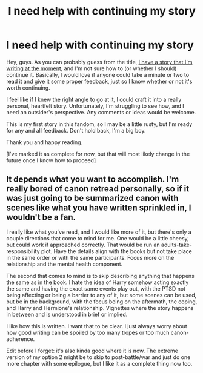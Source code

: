 #+TITLE: I need help with continuing my story

* I need help with continuing my story
:PROPERTIES:
:Author: Loquatorious
:Score: 4
:DateUnix: 1562634956.0
:DateShort: 2019-Jul-09
:FlairText: Discussion
:END:
Hey, guys. As you can probably guess from the title, [[https://archiveofourown.org/works/19442071][I have a story that I'm writing at the moment]], and I'm not sure how to (or whether I should) continue it. Basically, I would love if anyone could take a minute or two to read it and give it some proper feedback, just so I know whether or not it's worth continuing.

I feel like if I knew the right angle to go at it, I could craft it into a really personal, heartfelt story. Unfortunately, I'm struggling to see how, and I need an outsider's perspective. Any comments or ideas would be welcome.

This is my first story in this fandom, so I may be a little rusty, but I'm ready for any and all feedback. Don't hold back, I'm a big boy.

Thank you and happy reading.

[I've marked it as complete for now, but that will most likely change in the future once I know how to proceed]


** It depends what you want to accomplish. I'm really bored of canon retread personally, so if it was just going to be summarized canon with scenes like what you have written sprinkled in, I wouldn't be a fan.

I really like what you've read, and I would like more of it, but there's only a couple directions that come to mind for me. One would be a little cheesy, but could work if approached correctly. That would be run an adults-take-responsibility plot. Have the details align with the books but not take place in the same order or with the same participants. Focus more on the relationship and the mental health component.

The second that comes to mind is to skip describing anything that happens the same as in the book. I hate the idea of Harry somehow acting exactly the same and having the exact same events play out, with the PTSD not being affecting or being a barrier to any of it, but some scenes can be used, but be in the background, with the focus being on the aftermath, the coping, and Harry and Hermione's relationship. Vignettes where the story happens in between and is understood in brief or implied.

I like how this is written. I want that to be clear. I just always worry about how good writing can be spoiled by too many tropes or too much canon-adherence.

Edit before I forget: it's also kinda good where it is now. The extreme version of my option 2 might be to skip to post-battle/war and just do one more chapter with some epilogue, but I like it as a complete thing now too.
:PROPERTIES:
:Author: AthenaSharrow
:Score: 2
:DateUnix: 1562656279.0
:DateShort: 2019-Jul-09
:END:
